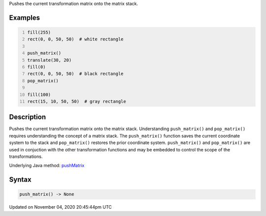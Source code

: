 .. title: push_matrix()
.. slug: sketch_push_matrix
.. date: 2020-11-04 20:45:44 UTC+00:00
.. tags:
.. category:
.. link:
.. description: py5 push_matrix() documentation
.. type: text

Pushes the current transformation matrix onto the matrix stack.

Examples
========

.. raw:: html

    <div class="example-table">

.. raw:: html

    <div class="example-row"><div class="example-cell-image">

.. image:: /images/reference/Sketch_push_matrix_0.png
    :alt: example picture for push_matrix()

.. raw:: html

    </div><div class="example-cell-code">

.. code:: python
    :number-lines:

    fill(255)
    rect(0, 0, 50, 50)  # white rectangle

    push_matrix()
    translate(30, 20)
    fill(0)
    rect(0, 0, 50, 50)  # black rectangle
    pop_matrix()

    fill(100)
    rect(15, 10, 50, 50)  # gray rectangle

.. raw:: html

    </div></div>

.. raw:: html

    </div>

Description
===========

Pushes the current transformation matrix onto the matrix stack. Understanding ``push_matrix()`` and ``pop_matrix()`` requires understanding the concept of a matrix stack. The ``push_matrix()`` function saves the current coordinate system to the stack and ``pop_matrix()`` restores the prior coordinate system. ``push_matrix()`` and ``pop_matrix()`` are used in conjuction with the other transformation functions and may be embedded to control the scope of the transformations.

Underlying Java method: `pushMatrix <https://processing.org/reference/pushMatrix_.html>`_

Syntax
======

.. code:: python

    push_matrix() -> None

Updated on November 04, 2020 20:45:44pm UTC

